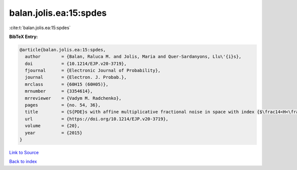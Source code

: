 balan.jolis.ea:15:spdes
=======================

:cite:t:`balan.jolis.ea:15:spdes`

**BibTeX Entry:**

.. code-block:: bibtex

   @article{balan.jolis.ea:15:spdes,
     author        = {Balan, Raluca M. and Jolis, Maria and Quer-Sardanyons, Llu\'{i}s},
     doi           = {10.1214/EJP.v20-3719},
     fjournal      = {Electronic Journal of Probability},
     journal       = {Electron. J. Probab.},
     mrclass       = {60H15 (60H05)},
     mrnumber      = {3354614},
     mrreviewer    = {Vadym M. Radchenko},
     pages         = {no. 54, 36},
     title         = {S{PDE}s with affine multiplicative fractional noise in space with index {$\frac14<H<\frac12$}},
     url           = {https://doi.org/10.1214/EJP.v20-3719},
     volume        = {20},
     year          = {2015}
   }

`Link to Source <https://doi.org/10.1214/EJP.v20-3719},>`_


`Back to index <../By-Cite-Keys.html>`_

